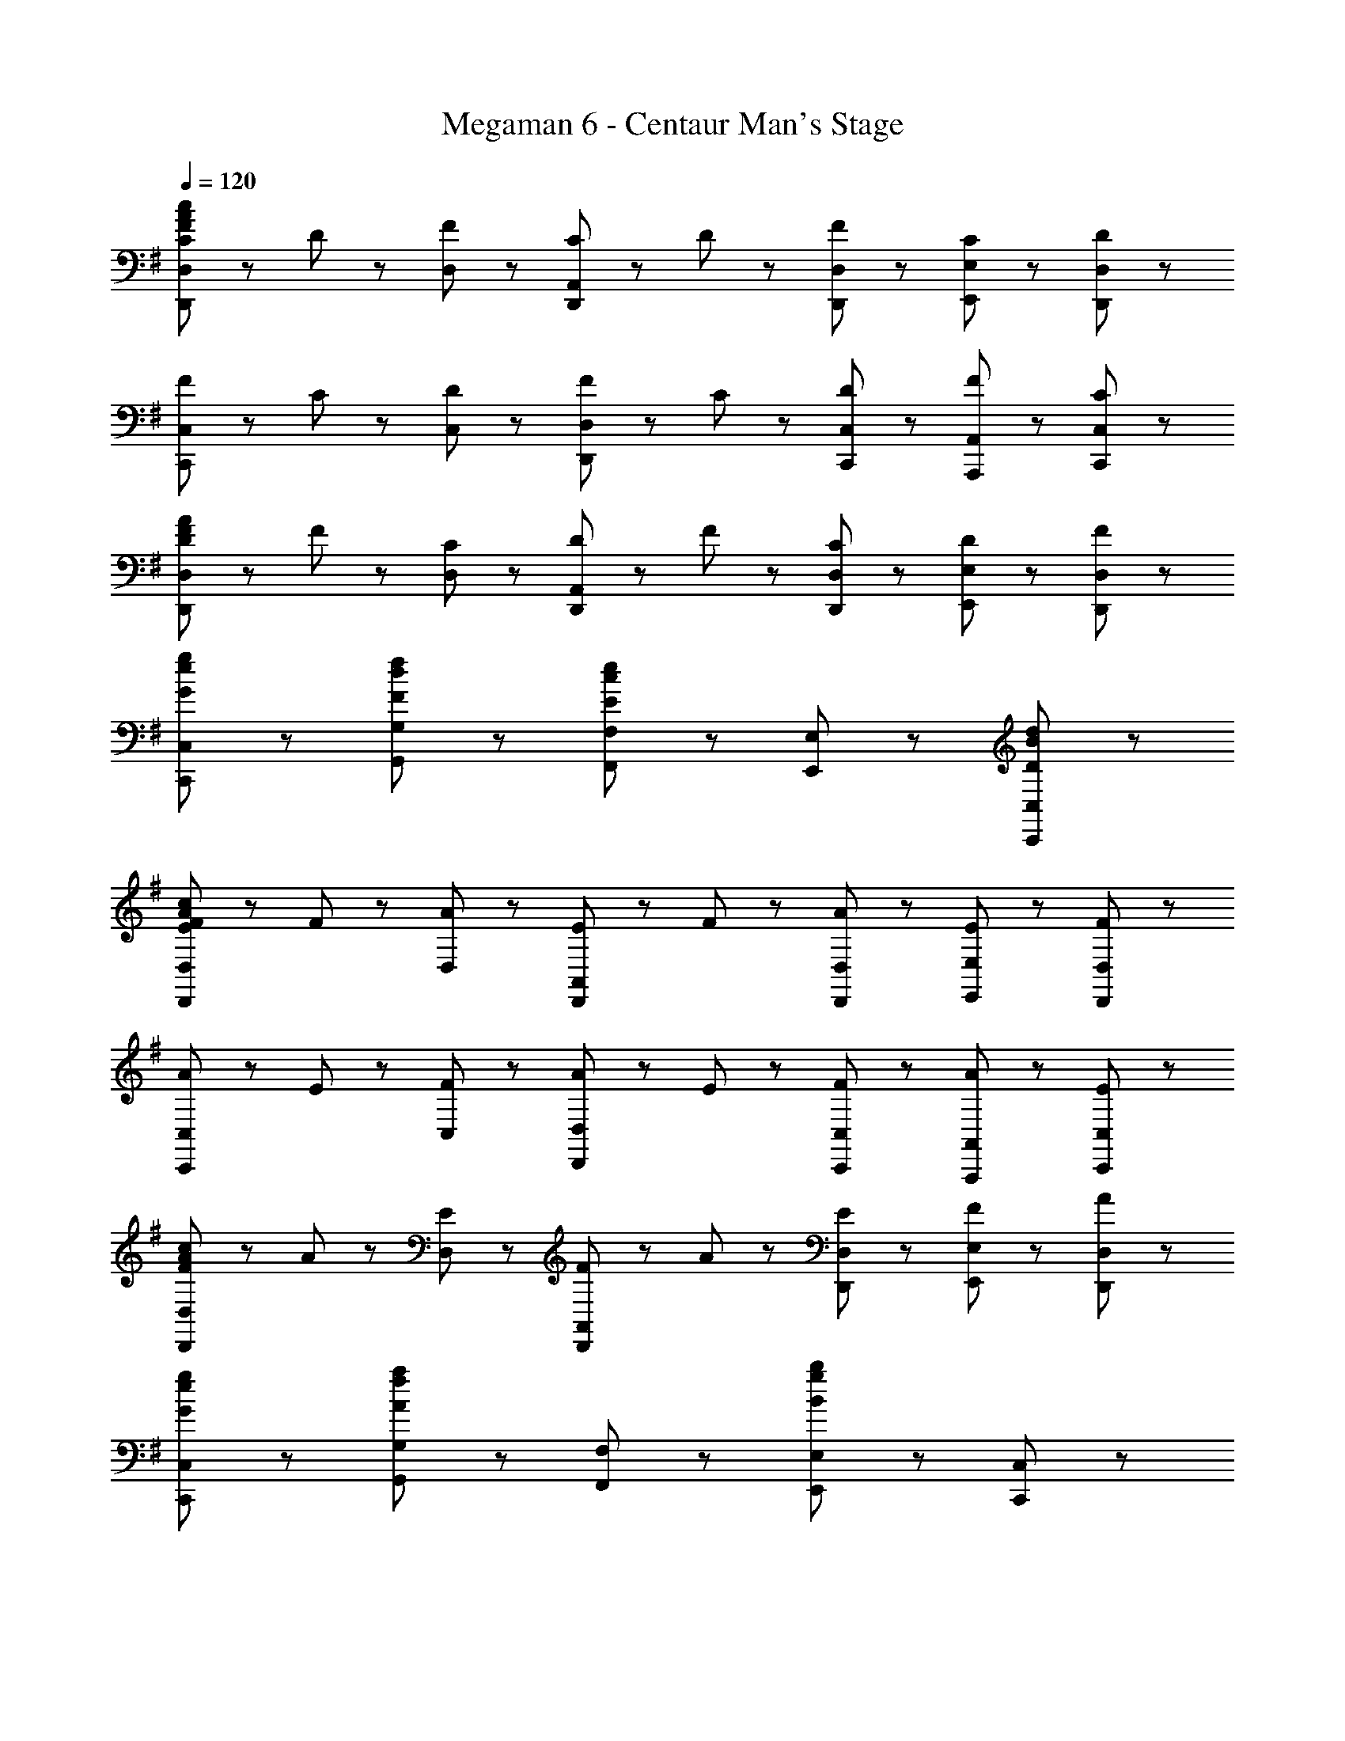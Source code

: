 X: 1
T: Megaman 6 - Centaur Man's Stage
Z: ABC Generated by Starbound Composer
L: 1/8
Q: 1/4=120
K: G
[C47/48F47/48A47/48c47/48D,,5/3D,5/3] z/48 D47/48 z/48 [F47/48D,47/48] z/48 [C47/48D,,5/3A,,5/3] z/48 D47/48 z/48 [F47/48D,,47/48D,47/48] z/48 [C47/48E,,47/48E,47/48] z/48 [D47/48D,,47/48D,47/48] z/48 
[F47/48C,,5/3C,5/3] z/48 C47/48 z/48 [D47/48C,47/48] z/48 [F47/48D,,5/3D,5/3] z/48 C47/48 z/48 [D47/48C,,47/48C,47/48] z/48 [F47/48A,,,47/48A,,47/48] z/48 [C47/48C,,47/48C,47/48] z/48 
[D47/48F47/48A47/48D,,5/3D,5/3] z/48 F47/48 z/48 [C47/48D,47/48] z/48 [D47/48D,,5/3A,,5/3] z/48 F47/48 z/48 [C47/48D,,47/48D,47/48] z/48 [D47/48E,,47/48E,47/48] z/48 [F47/48D,,47/48D,47/48] z/48 
[G8/3e8/3g8/3C,,8/3C,8/3] z/3 [F5/3d5/3f5/3G,,5/3G,5/3] z/3 [F,,47/48F,47/48E5/3c5/3e5/3] z/48 [E,,47/48E,47/48] z/48 [D47/48B47/48d47/48C,,47/48C,47/48] z/48 
[E47/48F47/48A47/48c47/48D,,5/3D,5/3] z/48 F47/48 z/48 [A47/48D,47/48] z/48 [E47/48D,,5/3A,,5/3] z/48 F47/48 z/48 [A47/48D,,47/48D,47/48] z/48 [E47/48E,,47/48E,47/48] z/48 [F47/48D,,47/48D,47/48] z/48 
[A47/48C,,5/3C,5/3] z/48 E47/48 z/48 [F47/48C,47/48] z/48 [A47/48D,,5/3D,5/3] z/48 E47/48 z/48 [F47/48C,,47/48C,47/48] z/48 [A47/48A,,,47/48A,,47/48] z/48 [E47/48C,,47/48C,47/48] z/48 
[F47/48A47/48c47/48D,,5/3D,5/3] z/48 A47/48 z/48 [E47/48D,47/48] z/48 [F47/48D,,5/3A,,5/3] z/48 A47/48 z/48 [E47/48D,,47/48D,47/48] z/48 [F47/48E,,47/48E,47/48] z/48 [A47/48D,,47/48D,47/48] z/48 
[G8/3e8/3g8/3C,,8/3C,8/3] z/3 [G,,5/3G,5/3A8/3f8/3a8/3] z/3 [F,,47/48F,47/48] z/48 [E,,47/48E,47/48B5/3g5/3b5/3] z/48 [C,,47/48C,47/48] z/48 
[d11/48f11/48D,,47/48D,47/48] z/48 g11/48 z/48 [d25/6f25/6z/2] F,47/48 z/48 A,47/48 z/48 [D,,47/48D,47/48] z/48 F,47/48 z/48 [A47/48e47/48A,47/48] z/48 [d47/48f47/48D47/48] z/48 [e47/48g47/48A,47/48] z/48 
[C,,47/48C,47/48c8/3e8/3a8/3] z/48 E,47/48 z/48 G,47/48 z/48 [C,,47/48C,47/48c5/3e5/3g5/3] z/48 E,47/48 z/48 [G,47/48c5/3f5/3] z/48 C47/48 z/48 [c47/48e47/48G,47/48] z/48 
[d11/48f11/48D,,47/48D,47/48] z/48 g11/48 z/48 [d25/6f25/6z/2] F,47/48 z/48 A,47/48 z/48 [D,,47/48D,47/48] z/48 F,47/48 z/48 [A47/48e47/48A,47/48] z/48 [d47/48f47/48D47/48] z/48 [e47/48g47/48A,47/48] z/48 
[C,,47/48C,47/48E8/3G8/3c8/3] z/48 E,47/48 z/48 G,47/48 z/48 [C,,47/48C,47/48E5/3G5/3d5/3] z/48 E,47/48 z/48 [c47/48G,47/48] z/48 [E47/48A47/48C47/48] z/48 [c47/48G,47/48] z/48 
[d11/48f11/48D,,47/48D,47/48] z/48 g11/48 z/48 [d25/6f25/6z/2] F,47/48 z/48 A,47/48 z/48 [D,,47/48D,47/48] z/48 F,47/48 z/48 [A47/48e47/48A,47/48] z/48 [d47/48f47/48D47/48] z/48 [e47/48g47/48A,47/48] z/48 
[C,,47/48C,47/48c8/3e8/3a8/3] z/48 E,47/48 z/48 G,47/48 z/48 [C,,47/48C,47/48c5/3e5/3g5/3] z/48 E,47/48 z/48 [G,47/48c5/3f5/3] z/48 C47/48 z/48 [c47/48e47/48G,47/48] z/48 
[d11/48f11/48D,,47/48D,47/48] z/48 g11/48 z/48 [d25/6f25/6z/2] F,47/48 z/48 A,47/48 z/48 [D,,47/48D,47/48] z/48 F,47/48 z/48 [A47/48f47/48A,47/48] z/48 [d47/48g47/48D47/48] z/48 [f47/48a47/48A,47/48] z/48 
[C,,47/48C,47/48c8/3e8/3b8/3] z/48 E,47/48 z/48 G,47/48 z/48 [c'23/48C,,47/48C,47/48] z/48 b23/48 z/48 [E,47/48c5/3e5/3a5/3] z/48 G,47/48 z/48 [C47/48c5/3e5/3g5/3] z/48 G,47/48 z/48 
[B,,,47/48B,,47/48^d5/3f5/3b5/3] z/48 F,47/48 z/48 [B,47/48E5/3] z/48 [B,,,47/48B,,47/48] z/48 [F,47/48A5/3] z/48 B,47/48 z/48 [F,47/48E5/3] z/48 B,47/48 z/48 
[^D47/48F5/3] z/48 B,47/48 z/48 [F,47/48B5/3] z/48 B,47/48 z/48 [F,47/48d5/3] z/48 ^D,47/48 z/48 [B,,47/48f5/3] z/48 F,,47/48 z/48 
[B,,,47/48B8/3d8/3f8/3b8/3] z/48 B,,,5/3 z/3 [d5/3B,,,5/3] z/3 [b47/48B,,47/48] z/48 [f47/48c'47/48F,47/48] z/48 [b47/48D,47/48] z/48 
[A,,,47/48A8/3c8/3e8/3a8/3] z/48 A,,,5/3 z/3 [A,,,5/3A8/3c8/3e8/3g8/3] z/3 A,,47/48 z/48 [E,47/48A5/3c5/3e5/3a5/3] z/48 C,47/48 z/48 
[B,,,47/48B8/3d8/3f8/3b8/3] z/48 B,,,5/3 z/3 [d5/3B,,,5/3] z/3 [b47/48B,,47/48] z/48 [f47/48c'47/48F,47/48] z/48 [b47/48D,47/48] z/48 
[A,,,47/48A8/3c8/3e8/3a8/3] z/48 A,,,5/3 z/3 [A,,,5/3A8/3c8/3e8/3g8/3] z/3 A,,47/48 z/48 [E,47/48A5/3c5/3f5/3] z/48 C,47/48 z/48 
[C47/48F47/48A47/48c47/48D,,5/3=D,5/3] z/48 =D47/48 z/48 [F47/48D,47/48] z/48 [C47/48D,,5/3A,,5/3] z/48 D47/48 z/48 [F47/48D,,47/48D,47/48] z/48 [C47/48E,,47/48E,47/48] z/48 [D47/48D,,47/48D,47/48] z/48 
[F47/48C,,5/3C,5/3] z/48 C47/48 z/48 [D47/48C,47/48] z/48 [F47/48D,,5/3D,5/3] z/48 C47/48 z/48 [D47/48C,,47/48C,47/48] z/48 [F47/48A,,,47/48A,,47/48] z/48 [C47/48C,,47/48C,47/48] z/48 
[D47/48F47/48A47/48D,,5/3D,5/3] z/48 F47/48 z/48 [C47/48D,47/48] z/48 [D47/48D,,5/3A,,5/3] z/48 F47/48 z/48 [C47/48D,,47/48D,47/48] z/48 [D47/48E,,47/48E,47/48] z/48 [F47/48D,,47/48D,47/48] z/48 
[G8/3e8/3g8/3C,,8/3C,8/3] z/3 [F5/3=d5/3f5/3G,,5/3G,5/3] z/3 [F,,47/48F,47/48E5/3c5/3e5/3] z/48 [E,,47/48E,47/48] z/48 [D47/48B47/48d47/48C,,47/48C,47/48] z/48 
[E47/48F47/48A47/48c47/48D,,5/3D,5/3] z/48 F47/48 z/48 [A47/48D,47/48] z/48 [E47/48D,,5/3A,,5/3] z/48 F47/48 z/48 [A47/48D,,47/48D,47/48] z/48 [E47/48E,,47/48E,47/48] z/48 [F47/48D,,47/48D,47/48] z/48 
[A47/48C,,5/3C,5/3] z/48 E47/48 z/48 [F47/48C,47/48] z/48 [A47/48D,,5/3D,5/3] z/48 E47/48 z/48 [F47/48C,,47/48C,47/48] z/48 [A47/48A,,,47/48A,,47/48] z/48 [E47/48C,,47/48C,47/48] z/48 
[F47/48A47/48c47/48D,,5/3D,5/3] z/48 A47/48 z/48 [E47/48D,47/48] z/48 [F47/48D,,5/3A,,5/3] z/48 A47/48 z/48 [E47/48D,,47/48D,47/48] z/48 [F47/48E,,47/48E,47/48] z/48 [A47/48D,,47/48D,47/48] z/48 
[G8/3e8/3g8/3C,,8/3C,8/3] z/3 [G,,5/3G,5/3A8/3f8/3a8/3] z/3 [F,,47/48F,47/48] z/48 [E,,47/48E,47/48B5/3g5/3b5/3] z/48 [C,,47/48C,47/48] z/48 
[d11/48f11/48D,,47/48D,47/48] z/48 g11/48 z/48 [d25/6f25/6z/2] F,47/48 z/48 A,47/48 z/48 [D,,47/48D,47/48] z/48 F,47/48 z/48 [A47/48e47/48A,47/48] z/48 [d47/48f47/48D47/48] z/48 [e47/48g47/48A,47/48] z/48 
[C,,47/48C,47/48c8/3e8/3a8/3] z/48 E,47/48 z/48 G,47/48 z/48 [C,,47/48C,47/48c5/3e5/3g5/3] z/48 E,47/48 z/48 [G,47/48c5/3f5/3] z/48 C47/48 z/48 [c47/48e47/48G,47/48] z/48 
[d11/48f11/48D,,47/48D,47/48] z/48 g11/48 z/48 [d25/6f25/6z/2] F,47/48 z/48 A,47/48 z/48 [D,,47/48D,47/48] z/48 F,47/48 z/48 [A47/48e47/48A,47/48] z/48 [d47/48f47/48D47/48] z/48 [e47/48g47/48A,47/48] z/48 
[C,,47/48C,47/48E8/3G8/3c8/3] z/48 E,47/48 z/48 G,47/48 z/48 [C,,47/48C,47/48E5/3G5/3d5/3] z/48 E,47/48 z/48 [c47/48G,47/48] z/48 [E47/48A47/48C47/48] z/48 [c47/48G,47/48] z/48 
[d11/48f11/48D,,47/48D,47/48] z/48 g11/48 z/48 [d25/6f25/6z/2] F,47/48 z/48 A,47/48 z/48 [D,,47/48D,47/48] z/48 F,47/48 z/48 [A47/48e47/48A,47/48] z/48 [d47/48f47/48D47/48] z/48 [e47/48g47/48A,47/48] z/48 
[C,,47/48C,47/48c8/3e8/3a8/3] z/48 E,47/48 z/48 G,47/48 z/48 [C,,47/48C,47/48c5/3e5/3g5/3] z/48 E,47/48 z/48 [G,47/48c5/3f5/3] z/48 C47/48 z/48 [c47/48e47/48G,47/48] z/48 
[d11/48f11/48D,,47/48D,47/48] z/48 g11/48 z/48 [d25/6f25/6z/2] F,47/48 z/48 A,47/48 z/48 [D,,47/48D,47/48] z/48 F,47/48 z/48 [A47/48f47/48A,47/48] z/48 [d47/48g47/48D47/48] z/48 [f47/48a47/48A,47/48] z/48 
[C,,47/48C,47/48c8/3e8/3b8/3] z/48 E,47/48 z/48 G,47/48 z/48 [c'23/48C,,47/48C,47/48] z/48 b23/48 z/48 [E,47/48c5/3e5/3a5/3] z/48 G,47/48 z/48 [C47/48c5/3e5/3g5/3] z/48 G,47/48 z/48 
[B,,,47/48B,,47/48^d5/3f5/3b5/3] z/48 F,47/48 z/48 [B,47/48E5/3] z/48 [B,,,47/48B,,47/48] z/48 [F,47/48A5/3] z/48 B,47/48 z/48 [F,47/48E5/3] z/48 B,47/48 z/48 
[^D47/48F5/3] z/48 B,47/48 z/48 [F,47/48B5/3] z/48 B,47/48 z/48 [F,47/48d5/3] z/48 ^D,47/48 z/48 [B,,47/48f5/3] z/48 F,,47/48 z/48 
[B,,,47/48B8/3d8/3f8/3b8/3] z/48 B,,,5/3 z/3 [d5/3B,,,5/3] z/3 [b47/48B,,47/48] z/48 [f47/48c'47/48F,47/48] z/48 [b47/48D,47/48] z/48 
[A,,,47/48A8/3c8/3e8/3a8/3] z/48 A,,,5/3 z/3 [A,,,5/3A8/3c8/3e8/3g8/3] z/3 A,,47/48 z/48 [E,47/48A5/3c5/3e5/3a5/3] z/48 C,47/48 z/48 
[B,,,47/48B8/3d8/3f8/3b8/3] z/48 B,,,5/3 z/3 [d5/3B,,,5/3] z/3 [b47/48B,,47/48] z/48 [f47/48c'47/48F,47/48] z/48 [b47/48D,47/48] z/48 
[A,,,47/48A8/3c8/3e8/3a8/3] z/48 A,,,5/3 z/3 [A,,,5/3A8/3c8/3e8/3g8/3] z/3 A,,47/48 z/48 [E,47/48A5/3c5/3f5/3] z/48 C,47/48 
